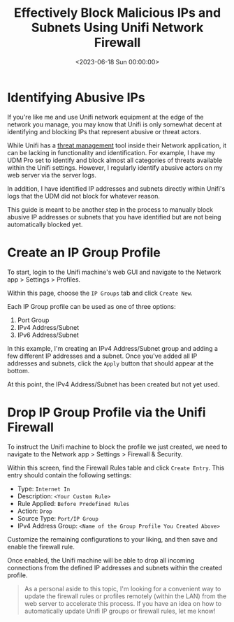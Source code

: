 #+date: <2023-06-18 Sun 00:00:00>
#+title: Effectively Block Malicious IPs and Subnets Using Unifi Network Firewall
#+description: Learn how to manually identify and block abusive IP addresses and subnets on your Unifi network firewall to enhance security and protect your network from threats.
#+slug: unifi-ip-blocklist

* Identifying Abusive IPs

If you're like me and use Unifi network equipment at the edge of the
network you manage, you may know that Unifi is only somewhat decent at
identifying and blocking IPs that represent abusive or threat actors.

While Unifi has a
[[https://help.ui.com/hc/en-us/articles/360006893234-UniFi-Gateway-Threat-Management][threat
management]] tool inside their Network application, it can be lacking in
functionality and identification. For example, I have my UDM Pro set to
identify and block almost all categories of threats available within the
Unifi settings. However, I regularly identify abusive actors on my web
server via the server logs.

In addition, I have identified IP addresses and subnets directly within
Unifi's logs that the UDM did not block for whatever reason.

This guide is meant to be another step in the process to manually block
abusive IP addresses or subnets that you have identified but are not
being automatically blocked yet.

* Create an IP Group Profile

To start, login to the Unifi machine's web GUI and navigate to the
Network app > Settings > Profiles.

Within this page, choose the =IP Groups= tab and click =Create New=.

Each IP Group profile can be used as one of three options:

1. Port Group
2. IPv4 Address/Subnet
3. IPv6 Address/Subnet

In this example, I'm creating an IPv4 Address/Subnet group and adding a
few different IP addresses and a subnet. Once you've added all IP
addresses and subnets, click the =Apply= button that should appear at
the bottom.

At this point, the IPv4 Address/Subnet has been created but not yet
used.

* Drop IP Group Profile via the Unifi Firewall

To instruct the Unifi machine to block the profile we just created, we
need to navigate to the Network app > Settings > Firewall & Security.

Within this screen, find the Firewall Rules table and click
=Create Entry=. This entry should contain the following settings:

- Type: =Internet In=
- Description: =<Your Custom Rule>=
- Rule Applied: =Before Predefined Rules=
- Action: =Drop=
- Source Type: =Port/IP Group=
- IPv4 Address Group: =<Name of the Group Profile You Created Above>=

Customize the remaining configurations to your liking, and then save and
enable the firewall rule.

Once enabled, the Unifi machine will be able to drop all incoming
connections from the defined IP addresses and subnets within the created
profile.

#+begin_quote
As a personal aside to this topic, I'm looking for a convenient way to
update the firewall rules or profiles remotely (within the LAN) from the
web server to accelerate this process. If you have an idea on how to
automatically update Unifi IP groups or firewall rules, let me know!
#+end_quote
